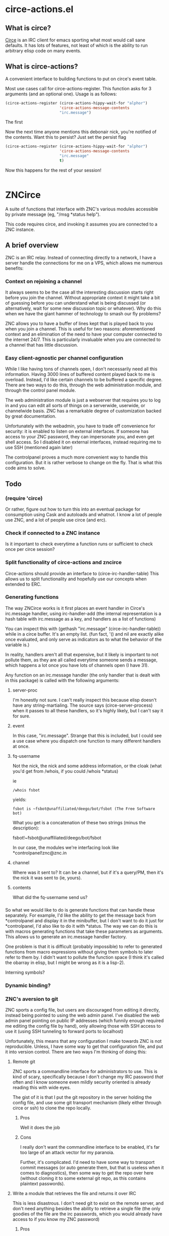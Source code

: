 * circe-actions.el
** What is circe?
[[https://github.com/jorgenschaefer/circe][Circe]] is an IRC client for emacs sporting what most would call sane defaults. It has lots of features, not least of which is the ability to run arbitrary elisp code on many events.

** What is circe-actions?
A convenient interface to building functions to put on circe's event table.

Most use cases call for circe-actions-register. This function asks for 3 arguments (and an optional one). Usage is as follows:

#+BEGIN_SRC emacs-lisp
  (circe-actions-register (circe-actions-hippy-wait-for "alphor")
                          'circe-actions-message-contents
                          "irc.message")
#+END_SRC

The first 

Now the next time anyone mentions this debonair nick, you're notified of the contents. Want this to persist? Just set the persist flag

#+BEGIN_SRC emacs-lisp
  (circe-actions-register (circe-actions-hippy-wait-for "alphor")
                          'circe-actions-message-contents
                          "irc.message"
                          t)
#+END_SRC

Now this happens for the rest of your session!



#+BEGIN_SRC emacs-lisp

#+END_SRC

* ZNCirce
A suite of functions that interface with ZNC's various modules accessible by private message (eg, "/msg *status help").

This code requires circe, and invoking it assumes you are connected to a ZNC instance.
** A brief overview
ZNC is an IRC relay. Instead of connecting directly to a network, I have a server handle the connections for me on a VPS, which allows me numerous benefits:
*** Context on rejoining a channel
It always seems to be the case all the interesting discussion starts right before you join the channel. Without appropriate context it might take a bit of guessing before you can understand what is being discussed (or alternatively, wait for some new discussion topic or whatever). Why do this when we have the giant hammer of technology to smash our fly problems?

ZNC allows you to have a buffer of lines kept that is played back to you when you join a channel. This is useful for two reasons: aforementioned context and an elimination of the need to have your computer connected to the internet 24/7. This is particularly invaluable when you are connected to a channel that has little discussion.
*** Easy client-agnostic per channel configuration
While I like having tons of channels open, I don't necessarily need all this information. Having 3000 lines of buffered content played back to me is overload. Instead, I'd like certain channels to be buffered a specific degree. There are two ways to do this, through the web administration module, and through the control panel module.

The web administration module is just a webserver that requires you to log in and you can edit all sorts of things on a serverwide, userwide, or channelwide basis. ZNC has a remarkable degree of customization backed by great documentation.

Unfortunately with the webadmin, you have to trade off convenience for security: it is enabled to listen on external interfaces. If someone has access to your ZNC password, they can impersonate you, and even get shell access. So I disabled it on external interfaces, instead requiring me to use SSH (mentioned again later)

The controlpanel proves a much more convenient way to handle this configuration. But it is rather verbose to change on the fly. That is what this code aims to solve.

** Todo
*** (require 'circe)
Or rather, figure out how to turn this into an eventual package for consumption using Cask and autoloads and whatnot. I know a lot of people use ZNC, and a lot of people use circe (and erc).
*** Check if connected to a ZNC instance 
Is it important to check everytime a function runs or sufficient to check once per circe session?
*** Split functionality of circe-actions and zncirce
Circe-actions should provide an interface to (circe-irc-handler-table)
This allows us to split functionality and hopefully use our concepts when extended to ERC.

*** Generating functions
The way ZNCirce works is it first places an event handler in Circe's irc.message handler, using irc-handler-add (the internal representation is a hash table with irc.message as a key, and handlers as a list of functions)

You can inspect this with (gethash "irc.message" (circe-irc-handler-table)) while in a circe buffer. It's an empty list. (fun fact, '() and nil are exactly alike once evaluated, and only serve as indicators as to what the behavior of the variable is.)

In reality, handlers aren't all that expensive, but it likely is important to not pollute them, as they are all called everytime someone sends a message, which happens a lot once you have lots of channels open (I have 31).

Any function on an irc.message handler (the only handler that is dealt with in this package) is called with the following arguments:

**** server-proc
I'm honestly not sure. I can't really inspect this because elisp doesn't have any string-martialing. The source says (circe-server-process) when it passes to all these handlers, so it's highly likely, but I can't say it for sure.

**** event
In this case, "irc.message". Strange that this is included, but I could see a use case where you dispatch one function to many different handlers at once.
**** fq-username
Not the nick, the nick and some address information, or the cloak (what you'd get from /whois, if you could /whois *status)

ie 
#+BEGIN_SRC 
/whois fsbot
#+END_SRC
yields:
#+BEGIN_SRC 
fsbot is ~fsbot@unaffiliated/deego/bot/fsbot (The Free Software bot)
#+END_SRC

What you get is a concatenation of these two strings (minus the description):

fsbot!~fsbot@unaffiliated/deego/bot/fsbot

In our case, the modules we're interfacing look like *controlpanel!znc@znc.in
**** channel
Where was it sent to? It can be a channel, but if it's a query/PM, then it's the nick it was sent to (ie, yours).

**** contents
What did the fq-username send us?
*** 

So what we would like to do is generate functions that can handle these separately. For example, I'd like the ability to get the message back from *controlpanel and display it in the minibuffer, but I don't want to do it just for *controlpanel, I'd also like to do it with *status. The way we can do this is with macros generating functions that take these parameters as arguments. This allows us to generate an irc.message handler factory.

One problem is that it is difficult (probably impossible) to refer to generated functions from macro expressions without giving them symbols to later refer to them by. I didn't want to pollute the function space (I think it's called the obarray in elisp, but I might be wrong as it is a lisp-2). 

Interning symbols?
*** Dynamic binding?

*** ZNC's aversion to git
ZNC sports a config file, but users are discouraged from editing it directly, instead being pointed to using the web admin panel. I've disabled the web admin panel pointing on public IP addresses (which funnily enough required me editing the config file by hand), only allowing those with SSH access to use it (using SSH tunneling to forward ports to localhost)

Unfortunately, this means that any configuration I make towards ZNC is not reproducible. Unless, I have some way to get that configuration file, and put it into version control. There are two ways I'm thinking of doing this:

**** Remote git
ZNC sports a commandline interface for administrators to use. This is kind of scary, specifically because I don't change my IRC password /that/ often and I know someone even mildly security oriented is already reading this with wide eyes.

The gist of it is that I put the git repository in the server holding the config file, and use some git transport mechanism (likely either through circe or ssh) to clone the repo locally.

***** Pros
Well it does the job

***** Cons
I really don't want the commandline interface to be enabled, it's far too large of an attack vector for my paranoia.

Further, it's complicated. I'd need to have some way to transport commit messages (or auto generate them, but that is useless when it comes to diagnostics), then some way to get the repo over here (without cloning it to some external git repo, as this contains plaintext passwords).

**** Write a module that retrieves the file and returns it over IRC
This is less disastrous. I don't need git to exist on the remote server, and don't need anything besides the ability to retrieve a single file (the only goodies of the file are the irc passwords, which you would already have access to if you know my ZNC password)

***** Pros
MUCH less security risk
Modules can be written in Python, which I am familiar with

***** Cons
None. Ha!





